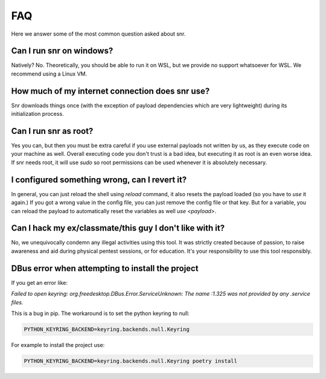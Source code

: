FAQ
===

Here we answer some of the most common question asked about snr.

Can I run snr on windows?
-------------------------

Natively? No. Theoretically, you should be able to run it on WSL, but we provide no support whatsoever for WSL. We recommend using a Linux VM.

How much of my internet connection does snr use?
------------------------------------------------

Snr downloads things once (with the exception of payload dependencies which are very lightweight) during its initialization process.

Can I run snr as root?
----------------------

Yes you can, but then you must be extra careful if you use external payloads not written by us, as they execute code on your machine as well. Overall executing code you don't trust is a bad idea, but executing it as root is an even worse idea. If snr needs root, it will use `sudo` so root permissions can be used whenever it is absolutely necessary.

I configured something wrong, can I revert it?
----------------------------------------------

In general, you can just reload the shell using `reload` command, it also resets the payload loaded (so you have to `use` it again.)
If you got a wrong value in the config file, you can just remove the config file or that key. But for a variable, you can reload the payload to automatically reset the variables as well `use <payload>`.

Can I hack my ex/classmate/this guy I don't like with it?
---------------------------------------------------------

No, we unequivocally condemn any illegal activities using this tool. It was strictly created because of passion, to raise awareness and aid during physical pentest sessions, or for education. It's your responsibility to use this tool responsibly.

DBus error when attempting to install the project
-------------------------------------------------

If you get an error like:

`Failed to open keyring: org.freedesktop.DBus.Error.ServiceUnknown: The name :1.325 was not provided by any .service files.`

This is a bug in pip. The workaround is to set the python keyring to null:

.. code-block:: shell

    PYTHON_KEYRING_BACKEND=keyring.backends.null.Keyring

For example to install the project use:

.. code-block:: shell

    PYTHON_KEYRING_BACKEND=keyring.backends.null.Keyring poetry install
